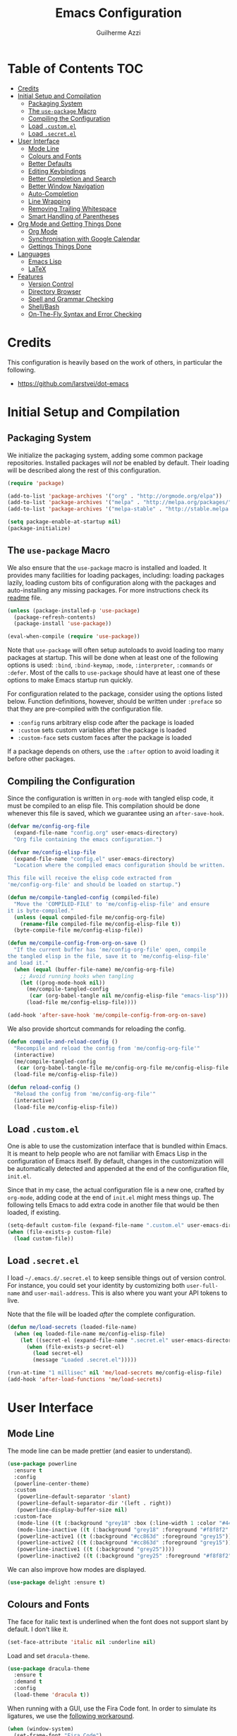 #+TITLE: Emacs Configuration
#+AUTHOR: Guilherme Azzi

# Export all elisp snippets inside this file:
#+PROPERTY: header-args:emacs-lisp :tangle yes


* Table of Contents :TOC:
- [[#credits][Credits]]
- [[#initial-setup-and-compilation][Initial Setup and Compilation]]
  - [[#packaging-system][Packaging System]]
  - [[#the-use-package-macro][The =use-package= Macro]]
  - [[#compiling-the-configuration][Compiling the Configuration]]
  - [[#load-customel][Load =.custom.el=]]
  - [[#load-secretel][Load =.secret.el=]]
- [[#user-interface][User Interface]]
  - [[#mode-line][Mode Line]]
  - [[#colours-and-fonts][Colours and Fonts]]
  - [[#better-defaults][Better Defaults]]
  - [[#editing-keybindings][Editing Keybindings]]
  - [[#better-completion-and-search][Better Completion and Search]]
  - [[#better-window-navigation][Better Window Navigation]]
  - [[#auto-completion][Auto-Completion]]
  - [[#line-wrapping][Line Wrapping]]
  - [[#removing-trailing-whitespace][Removing Trailing Whitespace]]
  - [[#smart-handling-of-parentheses][Smart Handling of Parentheses]]
- [[#org-mode-and-getting-things-done][Org Mode and Getting Things Done]]
  - [[#org-mode][Org Mode]]
  - [[#synchronisation-with-google-calendar][Synchronisation with Google Calendar]]
  - [[#gettings-things-done][Gettings Things Done]]
- [[#languages][Languages]]
  - [[#emacs-lisp][Emacs Lisp]]
  - [[#latex][LaTeX]]
- [[#features][Features]]
  - [[#version-control][Version Control]]
  - [[#directory-browser][Directory Browser]]
  - [[#spell-and-grammar-checking][Spell and Grammar Checking]]
  - [[#shellbash][Shell/Bash]]
  - [[#on-the-fly-syntax-and-error-checking][On-The-Fly Syntax and Error Checking]]

* Credits

This configuration is heavily based on the work of others, in particular the following.

  - [[https://github.com/larstvei/dot-emacs]]


* Initial Setup and Compilation
** Packaging System

We initialize the packaging system, adding some common package
repositories.  Installed packages will /not/ be enabled by default.
Their loading will be described along the rest of this configuration.

#+BEGIN_SRC emacs-lisp
  (require 'package)

  (add-to-list 'package-archives '("org" . "http://orgmode.org/elpa"))
  (add-to-list 'package-archives '("melpa" . "http://melpa.org/packages/"))
  (add-to-list 'package-archives '("melpa-stable" . "http://stable.melpa.org/packages/"))

  (setq package-enable-at-startup nil)
  (package-initialize)
#+END_SRC

** The =use-package= Macro

We also ensure that the =use-package= macro is installed and loaded.  It
provides many facilities for loading packages, including: loading packages
lazily, loading custom bits of configuration along with the packages and
auto-installing any missing packages.  For more instructions check its [[https://github.com/jwiegley/use-package/blob/master/README.md][readme]]
file.

#+BEGIN_SRC emacs-lisp
  (unless (package-installed-p 'use-package)
    (package-refresh-contents)
    (package-install 'use-package))

  (eval-when-compile (require 'use-package))
#+END_SRC

Note that =use-package= will often setup autoloads to avoid loading too many
packages at startup.  This will be done when at least one of the following
options is used: =:bind=, =:bind-keymap=, =:mode=, =:interpreter=, =:commands=
or =:defer=.  Most of the calls to =use-package= should have at least one of
these options to make Emacs startup run quickly.

For configuration related to the package, consider using the options listed
below.  Function definitions, however, should be written under =:preface= so
that they are pre-compiled with the configuration file.

  - =:config= runs arbitrary elisp code after the package is loaded
  - =:custom= sets custom variables after the package is loaded
  - =:custom-face= sets custom faces after the package is loaded

If a package depends on others, use the =:after= option to avoid loading it
before other packages.

** Compiling the Configuration

Since the configuration is written in =org-mode= with tangled elisp code, it
must be compiled to an elisp file.  This compilation should be done whenever
this file is saved, which we guarantee using an =after-save-hook=.

#+BEGIN_SRC emacs-lisp
  (defvar me/config-org-file
    (expand-file-name "config.org" user-emacs-directory)
    "Org file containing the emacs configuration.")

  (defvar me/config-elisp-file
    (expand-file-name "config.el" user-emacs-directory)
    "Location where the compiled emacs configuration should be written.

  This file will receive the elisp code extracted from
  'me/config-org-file' and should be loaded on startup.")

  (defun me/compile-tangled-config (compiled-file)
    "Move the 'COMPILED-FILE' to 'me/config-elisp-file' and ensure
  it is byte-compiled."
    (unless (equal compiled-file me/config-org-file)
      (rename-file compiled-file me/config-elisp-file t))
    (byte-compile-file me/config-elisp-file))

  (defun me/compile-config-from-org-on-save ()
    "If the current buffer has 'me/config-org-file' open, compile
  the tangled elisp in the file, save it to 'me/config-elisp-file'
  and load it."
    (when (equal (buffer-file-name) me/config-org-file)
      ;; Avoid running hooks when tangling
      (let ((prog-mode-hook nil))
        (me/compile-tangled-config
         (car (org-babel-tangle nil me/config-elisp-file "emacs-lisp")))
        (load-file me/config-elisp-file))))

  (add-hook 'after-save-hook 'me/compile-config-from-org-on-save)
#+END_SRC

We also provide shortcut commands for reloading the config.

#+BEGIN_SRC emacs-lisp
  (defun compile-and-reload-config ()
    "Recompile and reload the config from 'me/config-org-file'"
    (interactive)
    (me/compile-tangled-config
     (car (org-babel-tangle-file me/config-org-file me/config-elisp-file "emacs-lisp")))
    (load-file me/config-elisp-file))

  (defun reload-config ()
    "Reload the config from 'me/config-org-file'"
    (interactive)
    (load-file me/config-elisp-file))
#+END_SRC

** Load =.custom.el=

One is able to use the customization interface that is bundled within Emacs.  It
is meant to help people who are not familiar with Emacs Lisp in the
configuration of Emacs itself.  By default, changes in the customization will be
automatically detected and appended at the end of the configuration file,
=init.el=.

Since that in my case, the actual configuration file is a new one, crafted by
=org-mode=, adding code at the end of =init.el= might mess things up.  The
following tells Emacs to add extra code in another file that would be then
loaded, if existing.

#+BEGIN_SRC emacs-lisp
  (setq-default custom-file (expand-file-name ".custom.el" user-emacs-directory))
  (when (file-exists-p custom-file)
    (load custom-file))
#+END_SRC

** Load =.secret.el=

I load =~/.emacs.d/.secret.el= to keep sensible things out of version control.
For instance, you could set your identity by customizing both =user-full-name=
and =user-mail-address=.  This is also where you want your API tokens to live.

Note that the file will be loaded /after/ the complete configuration.

#+BEGIN_SRC emacs-lisp
  (defun me/load-secrets (loaded-file-name)
    (when (eq loaded-file-name me/config-elisp-file)
      (let ((secret-el (expand-file-name ".secret.el" user-emacs-directory)))
        (when (file-exists-p secret-el)
          (load secret-el)
          (message "Loaded .secret.el")))))

  (run-at-time "1 millisec" nil 'me/load-secrets me/config-elisp-file)
  (add-hook 'after-load-functions 'me/load-secrets)
#+END_SRC


* User Interface
** Mode Line

The mode line can be made prettier (and easier to understand).

#+BEGIN_SRC emacs-lisp
   (use-package powerline
     :ensure t
     :config
     (powerline-center-theme)
     :custom
      (powerline-default-separator 'slant)
      (powerline-default-separator-dir '(left . right))
      (powerline-display-buffer-size nil)
     :custom-face
      (mode-line ((t (:background "grey18" :box (:line-width 1 :color "#44475a")))))
      (mode-line-inactive ((t (:background "grey18" :foreground "#f8f8f2" :box (:line-width 1 :color "#373844")))))
      (powerline-active1 ((t (:background "#cc863d" :foreground "grey15"))))
      (powerline-active2 ((t (:background "#cc863d" :foreground "grey15"))))
      (powerline-inactive1 ((t (:background "grey25"))))
      (powerline-inactive2 ((t (:background "grey25" :foreground "#f8f8f2")))))
#+END_SRC

We can also improve how modes are displayed.

#+BEGIN_SRC emacs-lisp
  (use-package delight :ensure t)
#+END_SRC

** Colours and Fonts

The face for italic text is underlined when the font does not support
slant by default.  I don't like it.

#+BEGIN_SRC emacs-lisp
  (set-face-attribute 'italic nil :underline nil)
#+END_SRC

Load and set =dracula-theme=.

#+BEGIN_SRC emacs-lisp
  (use-package dracula-theme
    :ensure t
    :demand t
    :config
    (load-theme 'dracula t))
#+END_SRC

When running with a GUI, use the Fira Code font.  In order to simulate
its ligatures, we use the [[https://github.com/tonsky/FiraCode/wiki/Emacs-instructions][following workaround]].

#+BEGIN_SRC emacs-lisp
  (when (window-system)
    (set-frame-font "Fira Code")

    (let ((alist '((33 . ".\\(?:\\(?:==\\|!!\\)\\|[!=]\\)")
                   (35 . ".\\(?:###\\|##\\|_(\\|[#(?[_{]\\)")
                   (36 . ".\\(?:>\\)")
                   (37 . ".\\(?:\\(?:%%\\)\\|%\\)")
                   (38 . ".\\(?:\\(?:&&\\)\\|&\\)")
                   (42 . ".\\(?:\\(?:\\*\\*/\\)\\|\\(?:\\*[*/]\\)\\|[*/>]\\)")
                   (43 . ".\\(?:\\(?:\\+\\+\\)\\|[+>]\\)")
                   (45 . ".\\(?:\\(?:-[>-]\\|<<\\|>>\\)\\|[<>}~-]\\)")
                   (46 . ".\\(?:\\(?:\\.[.<]\\)\\|[.=-]\\)")
                   (47 . ".\\(?:\\(?:\\*\\*\\|//\\|==\\)\\|[*/=>]\\)")
                   (48 . ".\\(?:x[a-zA-Z]\\)")
                   (58 . ".\\(?:::\\|[:=]\\)")
                   (59 . ".\\(?:;;\\|;\\)")
                   (60 . ".\\(?:\\(?:!--\\)\\|\\(?:~~\\|->\\|\\$>\\|\\*>\\|\\+>\\|--\\|<[<=-]\\|=[<=>]\\||>\\)\\|[*$+~/<=>|-]\\)")
                   (61 . ".\\(?:\\(?:/=\\|:=\\|<<\\|=[=>]\\|>>\\)\\|[<=>~]\\)")
                   (62 . ".\\(?:\\(?:=>\\|>[=>-]\\)\\|[=>-]\\)")
                   (63 . ".\\(?:\\(\\?\\?\\)\\|[:=?]\\)")
                   (91 . ".\\(?:]\\)")
                   (92 . ".\\(?:\\(?:\\\\\\\\\\)\\|\\\\\\)")
                   (94 . ".\\(?:=\\)")
                   (119 . ".\\(?:ww\\)")
                   (123 . ".\\(?:-\\)")
                   (124 . ".\\(?:\\(?:|[=|]\\)\\|[=>|]\\)")
                   (126 . ".\\(?:~>\\|~~\\|[>=@~-]\\)")
                   )
                 ))
      (dolist (char-regexp alist)
        (set-char-table-range composition-function-table (car char-regexp)
                              `([,(cdr char-regexp) 0 font-shape-gstring])))))
#+END_SRC

** Better Defaults

Some UI elements are rather invasive and require a mouse.

#+BEGIN_SRC emacs-lisp
  (when window-system
    (blink-cursor-mode 0)                           ; Disable the cursor blinking
    (menu-bar-mode 0)                               ; Disable the menu bar
    (tool-bar-mode 0))                              ; Disable the tool bar
#+END_SRC

Here are some options that I consider better defaults.

#+BEGIN_SRC emacs-lisp
  (setq-default
   auto-window-vscroll nil                          ; Lighten vertical scroll
   confirm-kill-emacs 'yes-or-no-p                  ; Confirm before exiting Emacs
   cursor-in-non-selected-windows t                 ; Hide the cursor in inactive windows
   delete-by-moving-to-trash t                      ; Delete files to trash
   display-time-default-load-average nil            ; Don't display load average
   display-time-format "%H:%M"                      ; Format the time string
   fill-column 80                                   ; Set width for automatic line breaks
   help-window-select t                             ; Focus new help windows when opened
   indent-tabs-mode nil                             ; Stop using tabs to indent
   inhibit-startup-screen t                         ; Disable start-up screen
   initial-scratch-message ""                       ; Empty the initial *scratch* buffer
   left-margin-width 1 right-margin-width 1         ; Add left and right margins
   recenter-positions '(5 top bottom)               ; Set re-centering positions
   scroll-conservatively most-positive-fixnum       ; Always scroll by one line
   scroll-margin 10                                 ; Add a margin when scrolling vertically
   select-enable-clipboard t                        ; Merge system's and Emacs' clipboard
   tab-width 4                                      ; Set width for tabs
   uniquify-buffer-name-style 'forward              ; Uniquify buffer names
   window-combination-resize t                      ; Resize windows proportionally
   x-stretch-cursor t)                              ; Stretch cursor to the glyph width
  (delete-selection-mode 1)                         ; Replace region when inserting text
  (display-time-mode 1)                             ; Enable time in the mode-line
  (fset 'yes-or-no-p 'y-or-n-p)                     ; Replace yes/no prompts with y/n
  (global-subword-mode 1)                           ; Iterate through CamelCase words
  (fringe-mode 0)                                   ; Disable fringes
  (global-display-line-numbers-mode 1)              ; Display line numbers beside text
  (line-number-mode 0)                              ; Omit line numbers in the status bar
  (column-number-mode 1)                            ; Display column numbers in the status bar
#+END_SRC

Garbage-collect on focus-out, Emacs /should/ feel snappier.

#+BEGIN_SRC emacs-lisp
  (add-hook 'focus-out-hook #'garbage-collect)
#+END_SRC

** Editing Keybindings

I dislike the inconsistency between =C-w= in Emacs and bash.  Set =C-w= to
behave like bash, killing backward to the beginning of a word.  Also make =C-k=
kill the region, if active---otherwise the line is killed, as in the default
behaviour.  Note that some modes will have their own variants of =kill-line=
mapped to =C-k=, and those modes should call =me/bind-kill-region-or-line= in
their configuration.

#+BEGIN_SRC emacs-lisp
  (defmacro me/bind-kill-region-or-line (key-map kill-line kill-region)
    "Define and bind a function that kills the region, if active, or the line.
  The defined function will interactively call 'KILL-REGION' when
  the region is currently active, or 'KILL-LINE' otherwise.  It
  will also be bound to 'C-k' in the given 'KEY-MAP'."
    (let ((kill-region-or-line
           (intern (format "%s-or-%s" kill-region kill-line))))
      `(progn
         (defun ,kill-region-or-line ()
           ,(format
             "Kill the region if active, otherwise kill the current line.
  See also '%s' and '%s'."
             kill-region
             kill-line)
           (interactive)
           (if (region-active-p)
               (call-interactively ',kill-region)
             (call-interactively ',kill-line)))
         (define-key ,key-map (kbd "C-k") ',kill-region-or-line))))

  (global-set-key (kbd "C-w") 'backward-kill-word)
  (me/bind-kill-region-or-line global-map kill-line kill-region)
#+END_SRC

Undoing and redoing in Emacs is inconsistent with almost every other graphical
program.  Set =C-z= to undo and =C-S-z= to redo.  Also use the =undo-tree= mode
to have better handling of the undo history.

#+BEGIN_SRC emacs-lisp
  (use-package undo-tree
    :demand t
    :ensure t
    :delight undo-tree-mode nil
    :commands global-undo-tree-mode
    :bind
    (:map undo-tree-map
     ("C-_" . nil)
     ("C-/" . nil)
     ("C-?" . nil)
     ("M-_" . nil)
     ("C-z" . undo-tree-undo)
     ("C-S-z" . undo-tree-redo))
    :config
    (global-undo-tree-mode 1))
#+END_SRC

** Better Completion and Search

Having a good completion mechanism can make life a lot easier.  The [[https://oremacs.com/swiper][=ivy=]]
package provides such a mechanism, which we couple with the fuzzy matching
provided by =flx=.

#+BEGIN_QUOTE
[[https://github.com/abo-abo/swiper/blob/master/README.md#ivy][abo-abo]]

Ivy is a generic completion mechanism for Emacs. While it operates similarly to
other completion schemes such as icomplete-mode, Ivy aims to be more efficient,
smaller, simpler, and smoother to use yet highly customizable.
#+END_QUOTE

When running =ivy-mode=, pressing =<return>= will use the currently selected
candidate, while =C-<return>= will use the current input instead of the current
candidate.

#+BEGIN_SRC emacs-lisp
  (use-package flx :ensure t)

  (use-package ivy
    :ensure t
    :delight ivy-mode nil
    :commands ivy-mode ivy-resume ivy-immediate-done
    :config
    (ivy-mode 1)
    (setq ivy-use-virtual-buffers t)
    (setq ivy-re-builders-alist
          '((swiper . ivy--regex-plus)
            (t . ivy--regex-fuzzy)))
    :custom-face
    (ivy-minibuffer-match-face-2 ((t (:background "#777777" :weight bold))))
    (ivy-minibuffer-match-face-3 ((t (:background "#777777" :weight bold))))
    (ivy-minibuffer-match-face-4 ((t (:background "#777777" :weight bold))))
    :bind
    (("C-c C-r" . 'ivy-resume)
     :map ivy-mode-map
     ("C-<return>" . 'ivy-immediate-done)))
#+END_SRC

The =counsel= package provides ivy-based alternatives to some commonly used
builtin functionality, and =swiper= an alternative search command.

#+BEGIN_SRC emacs-lisp
  (use-package counsel
    :ensure t
    :bind
    (("M-x" . 'counsel-M-x)
     ("C-x C-f" . 'counsel-find-file)
     ("<f1> f" . 'counsel-describe-function)
     ("<f1> v" . 'counsel-describe-variable)
     ("<f1> l" . 'counsel-find-library)
     ("<f2> i" . 'counsel-info-lookup-symbol)
     ("C-c u" . 'counsel-unicode-char)))

  (use-package swiper
    :ensure t
    :bind
    ("C-s" . 'swiper))
#+END_SRC

** Better Window Navigation

I like to navigate between windows with =C-x <arrow>=.

#+BEGIN_SRC emacs-lisp
  (global-set-key (kbd "C-x <left>") 'windmove-left)
  (global-set-key (kbd "C-x <right>") 'windmove-right)
  (global-set-key (kbd "C-x <down>") 'windmove-down)
  (global-set-key (kbd "C-x <up>") 'windmove-up)
#+END_SRC

I also disable the usual window navigation so I get used to arrows.

#+BEGIN_SRC emacs-lisp
  (global-set-key (kbd "C-x o") nil)
#+END_SRC

** Auto-Completion

Auto-completion at point.  Display a small pop-in containing the candidates.
Use fuzzy matching provided by the =flx= package.

#+BEGIN_QUOTE
Company is a text completion framework for Emacs. The name stands for "complete
anything". It uses pluggable back-ends and front-ends to retrieve and display
completion candidates.

[[http://company-mode.github.io/][Dmitry Gutov]]
#+END_QUOTE

#+BEGIN_SRC emacs-lisp
  (use-package company
    :ensure t
    :delight company-mode nil
    :commands global-company-mode
    :config
    (setq-default
     company-idle-delay .2
     company-minimum-prefix-length 1
     company-require-match nil
     company-tooltip-align-annotations t))

  (use-package company-flx
    :ensure t
    :after company flx
    :delight company-flx-mode nil
    :commands company-flx-mode)

  (global-company-mode 1)
  (company-flx-mode 1)
#+END_SRC

** Line Wrapping

When lines are too long, they will be soft-wrapped using =visual-line-mode=.
Since this mode ignores indentation, we use =adaptive-wrap= to correct it.

#+BEGIN_SRC emacs-lisp
  (use-package adaptive-wrap
    :ensure t
    :commands adaptive-wrap-prefix-mode
    :hook
    ('visual-line-mode . 'adaptive-wrap-prefix-mode))

  (global-visual-line-mode 1)
#+END_SRC
** Removing Trailing Whitespace

By default, trailing whitespace is removed whenever a file is saved.  This can
be avoided by setting the file-local variable
=delete-trailing-whitespace-on-save= to =nil=.

#+BEGIN_SRC emacs-lisp
  (defvar delete-trailing-whitespace-on-save t
    "When non-nil, trailing whitespace is deleted before saving the file.")

  (make-variable-buffer-local 'delete-trailing-whitespace-on-save)

  (defun me/delete-trailing-whitespace-before-save ()
    "Remove trailing whitespace if 'remove-trailing-whitespace-on-save' is non-nil."
    (when delete-trailing-whitespace-on-save
      (delete-trailing-whitespace)))

  (add-hook 'before-save-hook 'me/delete-trailing-whitespace-before-save)
#+END_SRC
** Smart Handling of Parentheses

The [[https://github.com/Fuco1/smartparens][=smartparens=]] package makes it easier to deal with parentheses and
delimiters in general.  It will automatically insert the matching pair (e.g.,
when you type ='('=, it will insert =')'=), wrap the region inside parentheses,
among others.  Use the command =sp-cheat-sheet= to see the available commands
with examples.

#+BEGIN_SRC emacs-lisp
  (use-package smartparens-config
    :ensure smartparens   ; The package name differs from the provided feature
    :commands smartparens-mode)
#+END_SRC

The automatic use of =smartparens= should be ensured by setting up hooks for the
appropriate modes, under the appropriate entry of the [[Languages][Languages section]].


* Org Mode and Getting Things Done
** Org Mode

#+BEGIN_QUOTE
Org mode is for keeping notes, maintaining TODO lists, planning projects, and
authoring documents with a fast and effective plain-text system.

[[http://orgmode.org/][Carsten Dominik]]
#+END_QUOTE

When setting up =org-mode=, we change a number of its settings.  First, we make
sure buffer names are surrounded by asterisks.  We also correct the binding of
=C-k= as prescribed in [[Editing Keybindings]].  Finally, set a few settings and
ensure [[Spell and Grammar Checking][spell checking]] is turned on.

#+BEGIN_SRC emacs-lisp
  (use-package org
    :delight org-mode "Org"
    :commands org-babel-tangle-file
    :preface
    (defun me/org-src-buffer-name (org-buffer-name language)
      "Construct the buffer name for a source editing buffer. See
  `org-src--construct-edit-buffer-name'."
      (format "*%s*" org-buffer-name))
    :config
    (advice-add 'org-src--construct-edit-buffer-name :override #'me/org-src-buffer-name)
    (me/bind-kill-region-or-line org-mode-map org-kill-line kill-region)
    (setq
     org-startup-truncated nil        ; Truncated lines not needed because of visual-line-mode
     org-log-done 'time               ; Record completion time for tasks
     org-hide-leading-stars t         ; Only show a single star for each org heading
     org-return-follows-link t        ; Use <return> to follow links
     org-enforce-todo-dependencies t  ; Make sure subtasks are completed before supertask
     org-ellipsis " ⤵")               ; Use a prettier character for folded sections
    :hook
    (org-mode . flyspell-mode))       ; Ensure spell
#+END_SRC

Display in the header-line the heading of the node at the top of the window.
This avoids confusion when there is some text at the top of the window, and its
heading wouldn't be visible.

#+BEGIN_SRC emacs-lisp
  (use-package org-sticky-header
    :ensure t
    :after org
    :config
    (setq-default
     org-sticky-header-full-path 'full
     org-sticky-header-outline-path-separator " › "
     org-sticky-header-prefix "› "
     org-sticky-header-heading-star "")
    :hook
    (org-mode . org-sticky-header-mode))
#+END_SRC

Tired of having to manually update your tables of contents?  This package will
maintain a TOC at the first heading that has a =:TOC:= tag.

#+BEGIN_SRC emacs-lisp
  (use-package toc-org
    :ensure t
    :after org
    :hook
    (org-mode . toc-org-enable))
#+END_SRC

We can make =org-mode= prettier by showing actual bullets.

#+BEGIN_SRC emacs-lisp
  (use-package org-bullets
    :ensure t
    :after org
    :delight org-bullets-mode nil
    :hook
    (org-mode . org-bullets-mode))
#+END_SRC

** Synchronisation with Google Calendar

We can use =org-gcal= to synchronise =org-mode= files with google calendar.

#+BEGIN_SRC emacs-lisp
  (use-package org-gcal
    :ensure t
    :hook
    ((org-agenda-mode . org-gcal-sync)
     (org-capture-after-finalize-hook . org-gcal-sync)))
#+END_SRC

In order to communicate with google you should properly set a client ID, client
secrets and calendar IDs in =~/.emacs.d/.secret.el=.  This is done as follows,
and more information on getting the client ID and secrets as well as calendar
IDs is given in the [[https://github.com/myuhe/org-gcal.el/blob/master/README.org#installation][=org-gcal= readme]].

#+BEGIN_SRC emacs-lisp :tangle no
  (setq org-gcal-client-id "oauth 2.0 client ID"
        org-gcal-client-secret "client secret"
        org-gcal-file-alist '(("username@gmail.com" . "path/to/gcal.org")))

  (add-to-list org-agenda-files "path/to/gcal.org")
#+END_SRC

** Gettings Things Done

I am trying to adopt GTD, implemented using org-mode and following
some workflows suggested [[https://orgmode.org/worg/org-gtd-etc.html][online]].

*** File Structure

Most of the files related to GTD are kept in the directory =~/gtd=,
which includes the following.

 - =inbox.org= contains [[Capture][captured]] stuff to process later;
 - =projects.org= contains the current projects;
 - =someday.org= contains ideas and tasks for the future that should
   be periodically checked, but not all the time.
 - =tickler.org= contains entries that should be seen at a particular
   point in the future, recorded as a [[orgmode.org/manual/Timestamps.html][timestamp]].
 - =references= contains reference documents, to which projects should
   link using =org-store-link= from Dired buffers.
 - =*.org_archive= files contain done projects, tasks and other items
   that need no longer be reviewed.

#+BEGIN_SRC emacs-lisp
  (defvar me/gtd-directory "~/gtd"
    "Root directory where the GTD files are located")

  (defvar me/gtd-inbox-file (expand-file-name "inbox.org" me/gtd-directory)
    "Org file where new tasks and ideas are collected")

  (defvar me/gtd-projects-file (expand-file-name "projects.org" me/gtd-directory)
    "Org file where projects are listed and planned")

  (defvar me/gtd-someday-file (expand-file-name "someday.org" me/gtd-directory)
    "Org file for suspended ideas and tasks")

  (defvar me/gtd-tickler-file (expand-file-name "tickler.org" me/gtd-directory)
    "Org file where reminders are set for particular points in the future")
#+END_SRC


*** Steps
**** Capture

The first part of the GTD system is capturing /everything/---every
thought, task, idea---into an inbox to be later processed.  Adding a
new entry to the inbox should be super easy and frictionless, so there
is no incentive to avoid it, and it also doesn't interrupt the task at
hand.

In Emacs this we use the [[https://orgmode.org/manual/Capture.html][capture]] feature of =org-mode=, which can be
activated with =C-c c=, to add entries to =inbox.org=.  There may be
other inboxes in one's life: e-mail, messaging apps, a physical
inbox...

#+BEGIN_SRC emacs-lisp
  (setq org-default-notes-file (concat me/gtd-directory "/inbox.org"))
  (define-key global-map "\C-cc" 'org-capture)
#+END_SRC

You can add links to the captured entries with =C-c C-l=, which make it easier
to access related material.  If you are linking to something that was accessed
inside Emacs, you can use =C-c l= to copy a link to its location, then =C-c C-l=
to paste it.

#+BEGIN_SRC emacs-lisp
  (global-set-key (kbd "C-c l") 'org-store-link)
#+END_SRC

In particular we set up some templates for easily adding a new task or
a new reminder for a particular point in the future.

#+BEGIN_SRC emacs-lisp
  (setq org-capture-templates
	'(("t" "To-do [inbox]" entry
	   (file+headline me/gtd-inbox-file "Tasks")
	   "* TODO %i%?")
	  ("n" "Note [inbox]" entry
	   (file+headline me/gtd-inbox-file "Notes"))
	  ("r" "Reminder" entry
	   (file+headline me/gtd-ticker-file "Tickler")
	   "* %i%? \n %U")))
#+END_SRC

**** Clarify and Organize

Every inbox should be periodically checked.  The meaning of each entry
should be checked, and it should either be solved or moved to the
appropriate place, according to the standard GTD workflow:

[[https://upload.wikimedia.org/wikipedia/commons/thumb/1/1b/GTDcanonical.png/1280px-GTDcanonical.png]]

In order to easily move entries from the =inbox.org= to the
appropriate place, we can [[https://orgmode.org/manual/Refile-and-copy.html#Refile-and-copy][refile]] entries with =C-c C-w=.  Common
targets include any project, the tickler or the someday/maybe list.

#+BEGIN_SRC emacs-lisp
  (setq org-refile-targets
	'((me/gtd-projects-file :maxlevel . 3)
	  (me/gtd-someday-file :maxlevel . 2)
	  (me/gtd-tickler-file :maxlevel . 2)))
#+END_SRC

Tasks may be in one of the following states.
  - =NEXT=: incomplete and should be done in the near future
  - =TODO=: incomplete, but need not be done in the near future
  - =WAITING=: incomplete, but there's nothing to be done for now
  - =DONE=: completed succesfully
  - =CANCELLED=: no longer relevant

#+BEGIN_SRC emacs-lisp
  (setq org-todo-keywords
        '((sequence
           "TODO(t)"
           "NEXT(n)"
           "WAITING(w)"
           "|"
           "DONE(d)"
           "CANCELLED(c)")))
#+END_SRC

When filing tasks and other notes, they can be annotated with tags,
which may denote a few different things.

 - Regular categories, like =:work:= or =:health:=
 - People involved in the task, like =:dad:= or =:sabine:=
 - GTD contexts starting with an =@=, such as =@home=, =@office=,
   =@phone=, =@email=, =@errands=, =@laptop=.

Tasks and notes can also [[orgmode.org/manual/Deadlines-and-scheduling.html][be scheduled or have deadlines]], including
repeating schedules and items.  You should avoid adding dates to
anything that isn't an appointment, a hard deadline or a tickler
entry.  The decision of what to do next should be taken based on the
current context and next tasks, not based on artificial scheduling
decisions made with possibly outdated information.

**** Reflect

The lists should be reviewed frequently, which help keeps the big
picture of your life in your head.  Of course, reviewing every entry
of every list is quite time consuming, and shouldn't be done all the
time.  A good approach is reviewing all lists once a week---the
so-called weekly review.  When deciding what to do next, you should
first review your calendar/agenda to check appointments and deadlines,
then check the =NEXT= actions, filtered by your current context.

#+BEGIN_SRC emacs-lisp
  (setq org-agenda-files
    (list
      me/gtd-projects-file
      me/gtd-inbox-file
      me/gtd-tickler-file))
 #+END_SRC

For day-to-day use of the GTD system, you should use both [[https://orgmode.org/manual/Sparse-trees.html][sparse trees]]
and [[https://orgmode.org/manual/Agenda-views.html#Agenda-views][agenda views]].  Each Org document can be turned into a sparse tree
with =C-c /=, which will use some dispatcher to show little, selected
information about each item in the document.

In order to easily open the GTD files, we provide the following commands.

#+BEGIN_SRC emacs-lisp
  (defun open-gtd-inbox ()
    (interactive)
    (find-file me/gtd-inbox-file))

  (defun open-gtd-projects ()
    (interactive)
    (find-file me/gtd-projects-file))

  (defun open-gtd-tickler ()
    (interactive)
    (find-file me/gtd-tickler-file))

  (defun open-gtd-someday ()
    (interactive)
    (find-file me/gtd-someday-file))
#+END_SRC

[[https://orgmode.org/manual/Agenda-views.html#Agenda-views][Agenda views]] provide a summarized overview of the calendar/agenda and
pending tasks from multiple files.  [[orgmode.org/worg/org-tutorials/org-custom-agenda-commands.html][Custom agenda commands]] can be
defined to, e.g., show only the next actions, filter them by context.

I use =C-c a= to access the agenda dispatcher, which then allows me to choose
among the many agenda views.

#+BEGIN_SRC emacs-lisp
  (global-set-key (kbd "C-c a") 'org-agenda)
#+END_SRC

A custom agenda view available with =C-c a n= will display an agenda for the
current week as well as all next actions.

#+BEGIN_SRC emacs-lisp
  (setq org-agenda-custom-commands
        '(("n" "Agenda for the week and next actions"
           ((agenda)
            (todo "NEXT")))))
#+END_SRC

**** Engage

Do stuff!  Complete the next actions!


* Languages
** Emacs Lisp

Lisp should use the [[Smart Handling of Parentheses][=smartparens-mode=]].

#+BEGIN_SRC emacs-lisp
  (add-hook 'elisp-mode 'smartparens-mode)
#+END_SRC

** LaTeX

Note that the =auctex= tool must be installed externally for this to work.  Some
options are modified, such as a compilation to PDF by default.  Since I often
split LaTeX projects into multiple files, I also force =TeX-mode= to always ask
for a master file by setting =TeX-master=.  I also add support for using a
=Makefile= to compile LaTeX projects.

#+BEGIN_SRC emacs-lisp
  (use-package tex
    :defer t
    :ensure auctex
    :config
    (setq TeX-auto-save t
          TeX-parse-self t
          TeX-PDF-mode t)
    (setq-default TeX-master nil)
    (add-to-list 'TeX-command-list
                 '("Make" "make" TeX-run-compile nil t)))
#+END_SRC

When using =LaTeX-mode=, we want to automatically turn on the following
features: [[Spell and Grammar Checking][spell checking]], [[Smart Handling of Parentheses][smart parentheses]], synchronisation of the point with
the document viewer (=TeX-source-correlate-mode=), easy insertion of
mathematical symbols (=LaTeX-math-mode=) and easier management of labels,
references and citations (=reftex-mode=).

Moreover, a compilation error overview should be available with =C-c C-o=.

#+BEGIN_SRC emacs-lisp
  (use-package latex
    :defer t
    :after tex
    :bind
    (:map LaTeX-mode-map
          ("C-c C-o" . TeX-error-overview))
    :hook
    ((LaTeX-mode-hook . flyspell-mode)
     (LaTeX-mode-hook . smartparens-mode)
     (LaTeX-mode-hook . LaTeX-math-mode)
     (LaTeX-mode-hook . TeX-source-correlate-mode)
     (LaTeX-mode-hook . reftex-mode)))
#+END_SRC

We also enable auto-completion of bibtex keys using [[https://github.com/gbgar/company-bibtex][=company-bibtex=]].  Its
completion function is modified to allow for fuzzy matching, and to show more
readable annotations.

#+BEGIN_SRC emacs-lisp
  (use-package company-bibtex
    :ensure t
    :after latex company
    :functions company-grab company-begin-backend company-bibtex-candidates
    :commands me/enable-company-bibtex company-bibtex
    :config
    (defalias 'company-bibtex 'me/company-bibtex)
    :hook
    (LaTeX-mode . me/enable-company-bibtex)
    :preface
    (defun me/enable-company-bibtex ()
      (interactive)
      (add-to-list 'company-backends 'company-bibtex))
    (defun me/company-bibtex (command &optional arg &rest ignored)
      "`company-mode' completion backend for bibtex key completion.
  This backend activates for citation styles used by `pandoc-mode' (@),
  `latex-mode' (\cite{}), and `org-mode' (ebib:), and reads from a
  bibliography file or files specified in `company-bibtex-bibliography'.
  COMMAND, ARG, and IGNORED are used by `company-mode'."

      (interactive (list 'interactive))
      (cl-case command
        (interactive (company-begin-backend 'company-bibtex))
        (prefix (cond ((derived-mode-p 'latex-mode)
                       (company-grab (format "%s\\(%s,\\)*\\(%s\\)"
                                             company-bibtex-latex-citation-regex
                                             company-bibtex-key-regex
                                             company-bibtex-key-regex)
                                     2))
                      ((derived-mode-p 'org-mode)
                       (company-grab (format "%s\\(%s,\\)*\\(%s\\)"
                                             company-bibtex-org-citation-regex
                                             company-bibtex-key-regex
                                             company-bibtex-key-regex)
                                     2))
                      ((derived-mode-p 'markdown-mode)
                       (company-grab (format "%s\\(%s\\)"
                                             company-bibtex-pandoc-citation-regex
                                             company-bibtex-key-regex)
                                     1))
                      ))
        (candidates (company-bibtex-candidates arg))
        (annotation (me/company-bibtex-get-annotation arg))
        (meta (me/company-bibtex-get-metadata arg))
        (duplicates t)
        (no-cache t)))

    (defun me/company-bibtex-get-annotation (candidate)
      "Get annotation from CANDIDATE, which is its title."
      (let ((prefix-length 0))
        (format " | %s"
                (replace-regexp-in-string "{\\|}" ""
                                          (get-text-property prefix-length :title candidate)))))

    (defun me/company-bibtex-get-metadata (candidate)
      "Get metadata from CANDIDATE."
      (let ((prefix-length 0))
        (let ((title
               (get-text-property prefix-length :title candidate))
              (authors
               (replace-regexp-in-string "[[:space:]]*\n[[:space:]]*" " "
                                         (get-text-property prefix-length :author candidate))))
          (replace-regexp-in-string "{\\|}" ""
                                    (format "Title: %s\nAuthors: %s" title authors))))))
#+END_SRC


* Features
** Version Control

[[https://magit.vc/][Magit]] provides git facilities directily withing Emacs.  It is honestly the best
git frontend I have ever used.

#+BEGIN_QUOTE
[[https://github.com/magit/magit][Jonas Bernoulli]]

Magit is an interface to the version control system [[https://git-scm.com/][Git]], implemented as an [[https://www.gnu.org/software/emacs][Emacs]]
package. Magit aspires to be a complete Git porcelain. While we cannot (yet)
claim that Magit wraps and improves upon each and every Git command, it is
complete enough to allow even experienced Git users to perform almost all of
their daily version control tasks directly from within Emacs. While many fine
Git clients exist, only Magit and Git itself deserve to be called porcelains.
[[https://magit.vc/about.html][(more)]]
#+END_QUOTE

The magit status buffer can be opened with =C-x g=.  Most of the functionality
of magit is available from there, as documented in the [[https://magit.vc/manual/magit.html#Getting-Started][magit manual]].  We also
ensure that =magit= does [[Better Completion and Search][better completion and search]] than the default.

#+BEGIN_SRC emacs-lisp
  (use-package magit
    :ensure t
    :bind
    ("C-x g" . 'magit-status)
    :config
    (setq magit-completing-read-function 'ivy-completing-read))
#+END_SRC
** Directory Browser

The Emacs directory browser =dired= usually opens far too many buffers.  We
avoid this by remapping =<return>= to /replace/ the current buffer when
following a link, and =C-<return>= to open a new buffer.

We also ensure that =dired= hides details by default and shows directories
before other files, besides a couple other settings.

#+BEGIN_SRC emacs-lisp
  (use-package dired
    :ensure nil
    :commands dired-find-file dired-find-alternate-file
    :bind
    (:map dired-mode-map
     ("<return>" . 'dired-find-alternate-file)
     ("C-<return>" . 'dired-find-file))
    :hook (dired-mode-hook . dired-hide-details-mode)
    :config
    (setq
     dired-auto-revert-buffer t                   ; Reload directories when changed
     dired-dwim-target t                          ; Intelligently guess targets for copy/rename
     dired-hide-details-hide-symlink-targets nil  ; Never hide symlink targets
     dired-listing-switches "-alh --group-directories-first"))
#+END_SRC
** Spell and Grammar Checking

Commands related to spell and grammar checking are prefixed with =C-S-l=.

The underlying spell checker is preferably Aspell, but alternatively Hunspell.
Note that Aspell personal dictionaries are stored in =~/.aspell.LANG.pws=, where
=LANG= is the two-letter code.  I use British English most of the time.

#+BEGIN_SRC emacs-lisp
  (cond
   ((executable-find "aspell")
    (setq ispell-program-name "aspell"))
   ((executable-find "hunspell")
    (setq ispell-program-name "hunspell")))

  (setq ispell-dictionary "en_GB")
#+END_SRC

The =flyspell-mode= will highlight misspelled words.  Then =C-S-l c= can be used
to correct them.

#+BEGIN_SRC emacs-lisp
  (use-package flyspell
    :ensure t
    :bind
    (:map flyspell-mode-map
          ("C-S-l c" . 'ispell-word))
    :hook (text-mode-hook . flyspell-mode))
#+END_SRC

** Shell/Bash

A bash shell can be run inside Emacs with the =ansi-term= command.  A shortcut
for opening a bash is =C-x t=.

#+BEGIN_SRC emacs-lisp
  (defun term-bash ()
    (interactive)
    (ansi-term "bash"))

  (global-set-key (kbd "C-x t") 'term-bash)
#+END_SRC
** On-The-Fly Syntax and Error Checking

We can use =flycheck= for running linters, compilers or similar tools
automatically, and highlighting any errors detected directly in the source code.

#+BEGIN_SRC emacs-lisp
  (use-package flycheck
    :ensure t
    :demand t
    :commands global-flycheck-mode
    :init (global-flycheck-mode))
#+END_SRC
